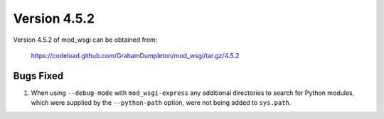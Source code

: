 =============
Version 4.5.2
=============

Version 4.5.2 of mod_wsgi can be obtained from:

  https://codeload.github.com/GrahamDumpleton/mod_wsgi/tar.gz/4.5.2

Bugs Fixed
----------

1. When using ``--debug-mode`` with ``mod_wsgi-express`` any additional
   directories to search for Python modules, which were supplied by the
   ``--python-path`` option, were not being added to ``sys.path``.
